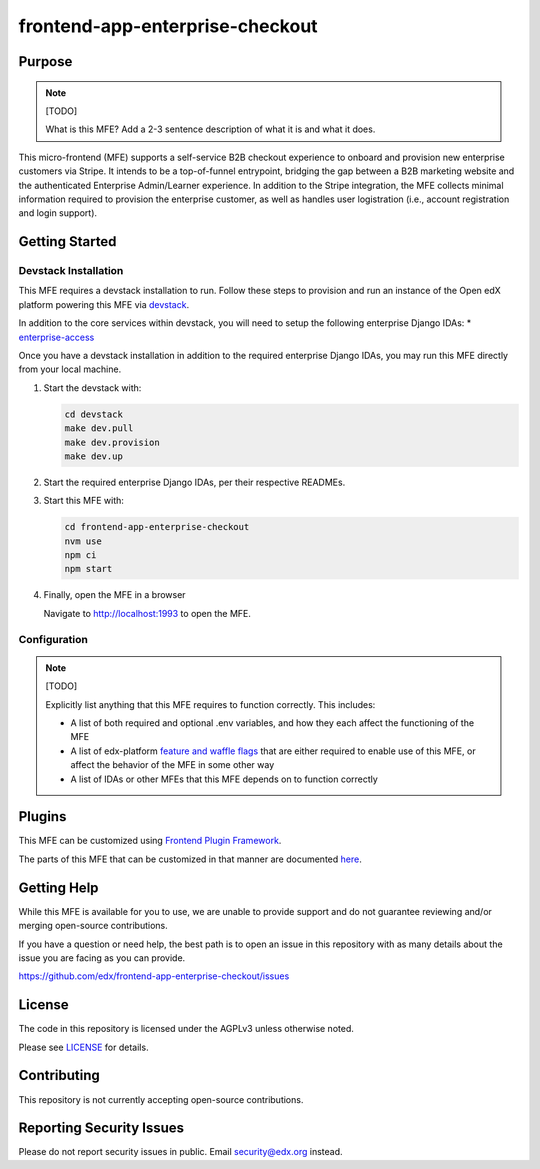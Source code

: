 frontend-app-enterprise-checkout
##########################

|license-badge| |status-badge| |ci-badge| |codecov-badge|

.. |license-badge| image:: https://img.shields.io/github/license/edx/frontend-app-enterprise-checkout.svg
    :target: https://github.com/edx/frontend-app-enterprise-checkout/blob/main/LICENSE
    :alt: License

.. |status-badge| image:: https://img.shields.io/badge/Status-Maintained-brightgreen

.. |ci-badge| image:: https://github.com/edx/frontend-app-enterprise-checkout/actions/workflows/ci.yml/badge.svg
    :target: https://github.com/edx/frontend-app-enterprise-checkout/actions/workflows/ci.yml
    :alt: Continuous Integration

.. |codecov-badge| image:: https://codecov.io/github/edx/frontend-app-enterprise-checkout/coverage.svg?branch=main
    :target: https://codecov.io/github/edx/frontend-appenterprise-checkout?branch=main
    :alt: Codecov

Purpose
=======

.. note::

   [TODO]

   What is this MFE?  Add a 2-3 sentence description of what it is and what it
   does.

This micro-frontend (MFE) supports a self-service B2B checkout experience to onboard and provision new enterprise customers via Stripe. It intends
to be a top-of-funnel entrypoint, bridging the gap between a B2B marketing website and the authenticated Enterprise Admin/Learner experience. In addition
to the Stripe integration, the MFE collects minimal information required to provision the enterprise customer, as well as handles user logistration (i.e.,
account registration and login support).

Getting Started
===============

Devstack Installation
---------------------

This MFE requires a devstack installation to run. Follow these steps to provision and run an
instance of the Open edX platform powering this MFE via `devstack`_.

.. _devstack: https://github.com/openedx/devstack#getting-started

In addition to the core services within devstack, you will need to setup the following enterprise Django IDAs:
* `enterprise-access`_

.. _enterprise-access: https://github.com/openedx/enterprise-access

Once you have a devstack installation in addition to the required enterprise Django IDAs, you may run this MFE directly from
your local machine.

#. Start the devstack with:

   .. code-block::

      cd devstack
      make dev.pull
      make dev.provision
      make dev.up

#. Start the required enterprise Django IDAs, per their respective READMEs.

#. Start this MFE with:

   .. code-block::

      cd frontend-app-enterprise-checkout
      nvm use
      npm ci
      npm start

#. Finally, open the MFE in a browser

   Navigate to `http://localhost:1993 <http://localhost:1993>`_ to open the MFE.

Configuration
-------------

.. note::

   [TODO]

   Explicitly list anything that this MFE requires to function correctly.  This includes:

   * A list of both required and optional .env variables, and how they each
     affect the functioning of the MFE

   * A list of edx-platform `feature and waffle flags`_ that are either required
     to enable use of this MFE, or affect the behavior of the MFE in some other
     way

   * A list of IDAs or other MFEs that this MFE depends on to function correctly

.. _feature and waffle flags: https://docs.openedx.org/projects/openedx-proposals/en/latest/best-practices/oep-0017-bp-feature-toggles.html

Plugins
=======

This MFE can be customized using `Frontend Plugin Framework <https://github.com/openedx/frontend-plugin-framework>`_.

The parts of this MFE that can be customized in that manner are documented `here </src/plugin-slots>`_.

Getting Help
============

While this MFE is available for you to use, we are unable to provide support and do not guarantee
reviewing and/or merging open-source contributions.

If you have a question or need help, the best path is to open an issue in this repository
with as many details about the issue you are facing as you can provide.

https://github.com/edx/frontend-app-enterprise-checkout/issues

License
=======

The code in this repository is licensed under the AGPLv3 unless otherwise
noted.

Please see `LICENSE <LICENSE>`_ for details.

Contributing
============

This repository is not currently accepting open-source contributions.

Reporting Security Issues
=========================

Please do not report security issues in public.  Email security@edx.org instead.
